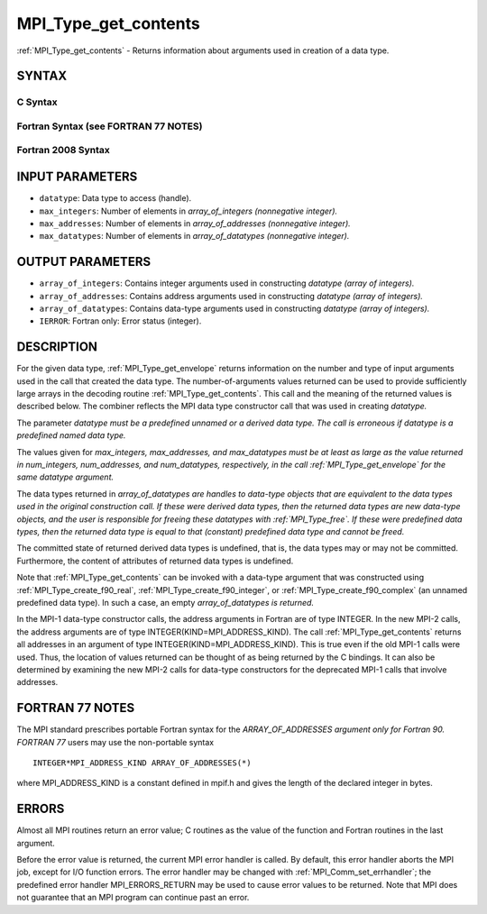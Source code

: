 .. _mpi_type_get_contents:

MPI_Type_get_contents
~~~~~~~~~~~~~~~~~~~~~

:ref:`MPI_Type_get_contents` - Returns information about arguments used in
creation of a data type.

SYNTAX
======

C Syntax
--------

.. code-block:: c
   :linenos:

   #include <mpi.h>
   int MPI_Type_get_contents(MPI_Datatype datatype, int max_integers,
   	int max_addresses, int max_datatypes, int array_of_integers[], MPI_Aint array_of_addresses[], MPI_Datatype array_of_datatypes[])

Fortran Syntax (see FORTRAN 77 NOTES)
-------------------------------------

.. code-block:: fortran
   :linenos:

   USE MPI
   ! or the older form: INCLUDE 'mpif.h'
   MPI_TYPE_GET_CONTENTS(DATATYPE, MAX_INTEGERS, MAX_ADDRESSES,
   		MAX_DATATYPES, ARRAY_OF_INTEGERS, ARRAY_OF_ADDRESSES,
   		ARRAY_OF_DATATYPES, IERROR)
   	INTEGER	DATATYPE, MAX_INTEGERS, MAX_ADDRESSES, MAX_DATATYPES
   	INTEGER	ARRAY_OF_INTEGERS(*), ARRAY_OF_DATATYPES(*), IERROR
   	INTEGER(KIND=MPI_ADDRESS_KIND) ARRAY_OF_ADDRESSES(*)

Fortran 2008 Syntax
-------------------

.. code-block:: fortran
   :linenos:

   USE mpi_f08
   MPI_Type_get_contents(datatype, max_integers, max_addresses, max_datatypes,
   	array_of_integers, array_of_addresses, array_of_datatypes,
   		ierror)
   	TYPE(MPI_Datatype), INTENT(IN) :: datatype
   	INTEGER, INTENT(IN) :: max_integers, max_addresses, max_datatypes
   	INTEGER, INTENT(OUT) :: array_of_integers(max_integers)
   	INTEGER(KIND=MPI_ADDRESS_KIND), INTENT(OUT) ::
   	array_of_addresses(max_addresses)
   	TYPE(MPI_Datatype), INTENT(OUT) :: array_of_datatypes(max_datatypes)
   	INTEGER, OPTIONAL, INTENT(OUT) :: ierror

INPUT PARAMETERS
================

* ``datatype``: Data type to access (handle). 

* ``max_integers``: Number of elements in *array_of_integers (nonnegative integer).* 

* ``max_addresses``: Number of elements in *array_of_addresses (nonnegative integer).* 

* ``max_datatypes``: Number of elements in *array_of_datatypes (nonnegative integer).* 

OUTPUT PARAMETERS
=================

* ``array_of_integers``: Contains integer arguments used in constructing *datatype (array of integers).* 

* ``array_of_addresses``: Contains address arguments used in constructing *datatype (array of integers).* 

* ``array_of_datatypes``: Contains data-type arguments used in constructing *datatype (array of integers).* 

* ``IERROR``: Fortran only: Error status (integer). 

DESCRIPTION
===========

For the given data type, :ref:`MPI_Type_get_envelope` returns information on
the number and type of input arguments used in the call that created the
data type. The number-of-arguments values returned can be used to
provide sufficiently large arrays in the decoding routine
:ref:`MPI_Type_get_contents`. This call and the meaning of the returned values
is described below. The combiner reflects the MPI data type constructor
call that was used in creating *datatype.*

The parameter *datatype must be a predefined unnamed or a derived data
type. The call is erroneous if datatype is a predefined named data
type.*

The values given for *max_integers, max_addresses, and max_datatypes
must be at least as large as the value returned in num_integers,
num_addresses, and num_datatypes, respectively, in the call
:ref:`MPI_Type_get_envelope` for the same datatype argument.*

The data types returned in *array_of_datatypes are handles to data-type
objects that are equivalent to the data types used in the original
construction call. If these were derived data types, then the returned
data types are new data-type objects, and the user is responsible for
freeing these datatypes with :ref:`MPI_Type_free`. If these were predefined
data types, then the returned data type is equal to that (constant)
predefined data type and cannot be freed.*

The committed state of returned derived data types is undefined, that
is, the data types may or may not be committed. Furthermore, the content
of attributes of returned data types is undefined.

Note that :ref:`MPI_Type_get_contents` can be invoked with a data-type argument
that was constructed using :ref:`MPI_Type_create_f90_real`,
:ref:`MPI_Type_create_f90_integer`, or :ref:`MPI_Type_create_f90_complex` (an unnamed
predefined data type). In such a case, an empty *array_of_datatypes is
returned.*

In the MPI-1 data-type constructor calls, the address arguments in
Fortran are of type INTEGER. In the new MPI-2 calls, the address
arguments are of type INTEGER(KIND=MPI_ADDRESS_KIND). The call
:ref:`MPI_Type_get_contents` returns all addresses in an argument of type
INTEGER(KIND=MPI_ADDRESS_KIND). This is true even if the old MPI-1 calls
were used. Thus, the location of values returned can be thought of as
being returned by the C bindings. It can also be determined by examining
the new MPI-2 calls for data-type constructors for the deprecated MPI-1
calls that involve addresses.

FORTRAN 77 NOTES
================

The MPI standard prescribes portable Fortran syntax for the
*ARRAY_OF_ADDRESSES argument only for Fortran 90. FORTRAN 77* users may
use the non-portable syntax

::

        INTEGER*MPI_ADDRESS_KIND ARRAY_OF_ADDRESSES(*)

where MPI_ADDRESS_KIND is a constant defined in mpif.h and gives the
length of the declared integer in bytes.

ERRORS
======

Almost all MPI routines return an error value; C routines as the value
of the function and Fortran routines in the last argument.

Before the error value is returned, the current MPI error handler is
called. By default, this error handler aborts the MPI job, except for
I/O function errors. The error handler may be changed with
:ref:`MPI_Comm_set_errhandler`; the predefined error handler MPI_ERRORS_RETURN
may be used to cause error values to be returned. Note that MPI does not
guarantee that an MPI program can continue past an error.


.. seealso:: | :ref:`MPI_Type_get_envelope` 
